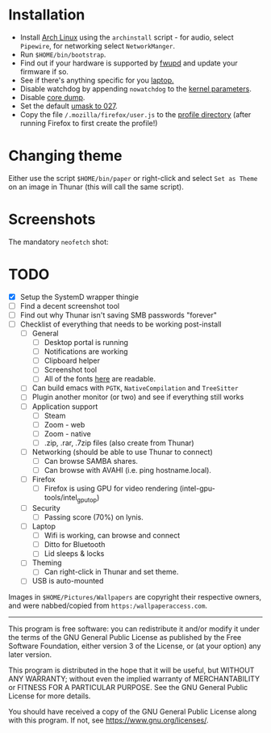 * Installation
- Install [[https://archlinux.org][Arch Linux]] using the ~archinstall~ script - for audio, select ~Pipewire~, for networking select ~NetworkManger~.
- Run ~$HOME/bin/bootstrap~.
- Find out if your hardware is supported by [[https://wiki.archlinux.org/title/Fwupd][fwupd]] and update your firmware if so.
- See if there's anything specific for you [[https://wiki.archlinux.org/title/Category:Laptops][laptop.]]
- Disable watchdog by appending ~nowatchdog~ to the [[https://wiki.archlinux.org/title/kernel_parameters][kernel parameters]].
- Disable [[https://wiki.archlinux.org/title/Core_dump][core dump]].
- Set the default [[https://wiki.archlinux.org/title/Umask][umask to 027]].
- Copy the file ~/.mozilla/firefox/user.js~ to the [[http://kb.mozillazine.org/Profile_folder][profile directory]] (after running Firefox to first create the profile!)

* Changing theme
Either use the script ~$HOME/bin/paper~ or right-click and select ~Set as Theme~ on an image in Thunar (this will call the same script).

* Screenshots

The mandatory ~neofetch~ shot:

[[file:Pictures/info.png]]

* TODO
  - [X] Setup the SystemD wrapper thingie
  - [ ] Find a decent screenshot tool
  - [ ] Find out why Thunar isn't saving SMB passwords "forever"
  - [ ] Checklist of everything that needs to be working post-install
    - [ ] General
      * [ ] Desktop portal is running
      * [ ] Notifications are working
      * [ ] Clipboard helper
      * [ ] Screenshot tool
      * [ ] All of the fonts [[https://www.cogsci.ed.ac.uk/~richard/unicode-sample.html][here]] are readable.
    - [ ] Can build emacs with ~PGTK~, ~NativeCompilation~ and ~TreeSitter~
    - [ ] Plugin another monitor (or two) and see if everything still works
    - [ ] Application support
      * [ ] Steam
      * [ ] Zoom - web
      * [ ] Zoom - native
      * [ ] .zip, .rar, .7zip files (also create from Thunar)
    - [ ] Networking (should be able to use Thunar to connect)
      * [ ] Can browse SAMBA shares.
      * [ ] Can browse with AVAHI (i.e. ping hostname.local).
    - [ ] Firefox
      * [ ] Firefox is using GPU for video rendering (intel-gpu-tools/intel_gpu_top)
    - [ ] Security
      * [ ] Passing score (70%) on lynis.
    - [ ] Laptop
      * [ ] Wifi is working, can browse and connect
      * [ ] Ditto for Bluetooth
      * [ ] Lid sleeps & locks
    - [ ] Theming
      * [ ] Can right-click in Thunar and set theme.
    - [ ] USB is auto-mounted

Images in ~$HOME/Pictures/Wallpapers~ are copyright their respective owners, and were nabbed/copied from ~https:/wallpaperaccess.com~.

--------------------------------------------------------------------------------

       This program is free software: you can redistribute it and/or
       modify it under the terms of the GNU General Public License as
       published by the Free Software Foundation, either version 3 of
       the License, or (at your option) any later version.

    This program is distributed in the hope that it will be useful,
    but WITHOUT ANY WARRANTY; without even the implied warranty of
    MERCHANTABILITY or FITNESS FOR A PARTICULAR PURPOSE. See the GNU
    General Public License for more details.

    You should have received a copy of the GNU General Public License
    along with this program. If not, see
    <https://www.gnu.org/licenses/>.
